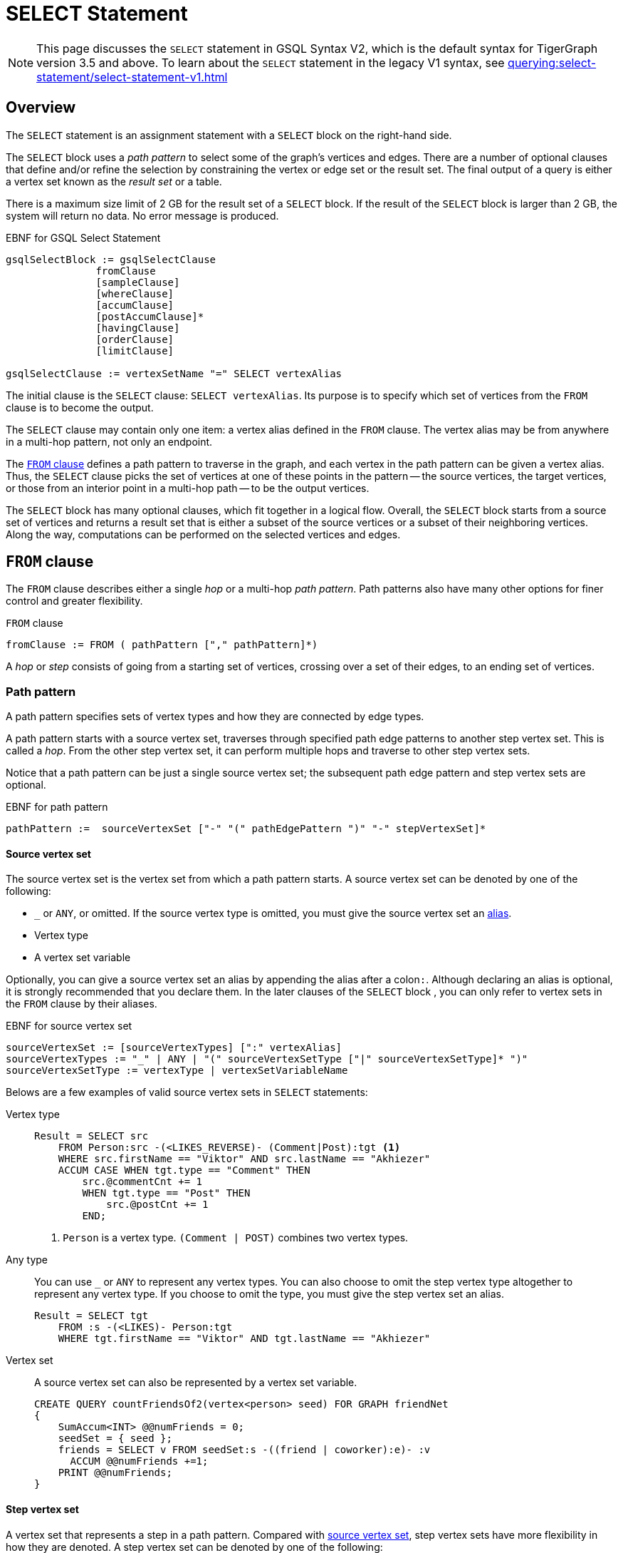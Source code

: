 = SELECT Statement
:description: Reference documentation for GSQL's SELECT statement.
:page-aliases: querying:select-statement/readme.adoc, querying:select-statement/README.adoc

NOTE: This page discusses the `SELECT` statement in GSQL Syntax V2, which is the default syntax for TigerGraph version 3.5 and above.
To learn about the `SELECT` statement in the legacy V1 syntax, see xref:querying:select-statement/select-statement-v1.adoc[]

== Overview
The `SELECT` statement is an assignment statement with a `SELECT` block on the right-hand side.

The `SELECT` block uses a _path pattern_ to select some of the graph's vertices and edges.
There are a number of optional clauses that define and/or refine the selection by constraining the vertex or edge set or the result set.
The final output of a query is either a vertex set known as the _result set_ or a table.


There is a maximum size limit of 2 GB for the result set of a `SELECT` block.
If the result of the `SELECT` block is larger than 2 GB, the system will return no data.
No error message is produced.


.EBNF for GSQL Select Statement
[source,ebnf]
----
gsqlSelectBlock := gsqlSelectClause
               fromClause
               [sampleClause]
               [whereClause]
               [accumClause]
               [postAccumClause]*
               [havingClause]
               [orderClause]
               [limitClause]

gsqlSelectClause := vertexSetName "=" SELECT vertexAlias
----



The initial clause is the `SELECT` clause: `SELECT vertexAlias`.
Its purpose is to specify which set of vertices from the `FROM` clause is to become the output.

The `SELECT` clause may contain only one item: a vertex alias defined in the `FROM` clause.
The vertex alias may be from anywhere in a multi-hop pattern, not only an endpoint.

The <<_from_clause,`FROM` clause>> defines a path pattern to traverse in the graph, and each vertex in the path pattern can be given a vertex alias.
Thus, the `SELECT` clause picks the set of vertices at one of these points in the pattern -- the source vertices, the target vertices, or those from an interior point in a multi-hop path -- to be the output vertices.

The `SELECT` block has many optional clauses, which fit together in a logical flow.
Overall, the `SELECT` block starts from a source set of vertices and returns a result set that is either a subset of the source vertices or a subset of their neighboring vertices.
Along the way, computations can be performed on the selected vertices and edges.


[#_from_clause]
== `FROM` clause

The `FROM` clause describes either a single _hop_ or a multi-hop _path pattern_.
Path patterns also have many other options for finer control and greater flexibility.

.`FROM` clause
[source,ebnf]
----
fromClause := FROM ( pathPattern ["," pathPattern]*)
----

A _hop_ or _step_ consists of going from a starting set of vertices, crossing over a set of their edges, to an ending set of vertices.


[#_path_pattern]
=== Path pattern
A path pattern specifies sets of vertex types and how they are connected by edge types.

A path pattern starts with a source vertex set, traverses through specified path edge patterns to another step vertex set.
This is called a _hop_.
From the other step vertex set, it can perform multiple hops and traverse to other step vertex sets.

Notice that a path pattern can be just a single source vertex set; the subsequent path edge pattern and step vertex sets are optional.

.EBNF for path pattern
[source,ebnf]
----
pathPattern :=  sourceVertexSet ["-" "(" pathEdgePattern ")" "-" stepVertexSet]*
----

[#_source_vertex_set]
==== Source vertex set
The source vertex set is the vertex set from which a path pattern starts.
A source vertex set can be denoted by one of the following:

* `_` or `ANY`, or omitted.
If the source vertex type is omitted, you must give the source vertex set an <<_vertex_and_edge_aliases,alias>>.
* Vertex type
* A vertex set variable

Optionally, you can give a source vertex set an alias by appending the alias after a colon``:``.
Although declaring an alias is optional, it is strongly recommended that you declare them.
In the later clauses of the `SELECT` block , you can only refer to vertex sets in the `FROM` clause by their aliases.

.EBNF for source vertex set
[,ebnf]
----
sourceVertexSet := [sourceVertexTypes] [":" vertexAlias]
sourceVertexTypes := "_" | ANY | "(" sourceVertexSetType ["|" sourceVertexSetType]* ")"
sourceVertexSetType := vertexType | vertexSetVariableName
----

Belows are a few examples of valid source vertex sets in `SELECT` statements:

[tabs]
====
Vertex type::
+
--
[.wrap,gsql]
----
Result = SELECT src
    FROM Person:src -(<LIKES_REVERSE)- (Comment|Post):tgt <1>
    WHERE src.firstName == "Viktor" AND src.lastName == "Akhiezer"
    ACCUM CASE WHEN tgt.type == "Comment" THEN
        src.@commentCnt += 1
        WHEN tgt.type == "Post" THEN
            src.@postCnt += 1
        END;
----
<1> `Person` is a vertex type.
`(Comment | POST)` combines two vertex types.
--
Any type::
+
--
You can use `_` or `ANY` to represent any vertex types.
You can also choose to omit the step vertex type altogether to represent any vertex type.
If you choose to omit the type, you must give the step vertex set an alias.

[.wrap,gsql]
----
Result = SELECT tgt
    FROM :s -(<LIKES)- Person:tgt
    WHERE tgt.firstName == "Viktor" AND tgt.lastName == "Akhiezer"
----
--
Vertex set::
+
--
A source vertex set can also be represented by a vertex set variable.
[.wrap,gsql]
----
CREATE QUERY countFriendsOf2(vertex<person> seed) FOR GRAPH friendNet
{
    SumAccum<INT> @@numFriends = 0;
    seedSet = { seed };
    friends = SELECT v FROM seedSet:s -((friend | coworker):e)- :v
      ACCUM @@numFriends +=1;
    PRINT @@numFriends;
}
----
--
====

==== Step vertex set
A vertex set that represents a step in a path pattern.
Compared with <<_source_vertex_set,source vertex set>>, step vertex sets have more flexibility in how they are denoted.
A step vertex set can be denoted by one of the following:

* `_` or `ANY`, or omitted.
If the step vertex type is omitted, you must give the step vertex set an alias.
* Vertex type
* A vertex set variable
* A global accumulator

Optionally, you can give a source vertex set an alias by appending the alias after a colon``:``.
Although declaring an alias is optional, TigerGraph strongly suggests that you declare them.
In the later clauses of the `SELECT` block , you can only refer to vertex sets in the `FROM` clause by their aliases.


.EBNF for step vertex set
[.wrap,ebnf]
----
stepVertexSet := [stepVertexTypes] [":" vertexAlias]
stepVertexTypes := atomicVertexType | "(" vertexSetType ["|" vertexSetType]* ")"
atomicVertexType := "_" | ANY | vertexSetType
vertexSetType := vertexType | vertexSetVariableName | globalAccumName
----

Belows are a few examples of valid step vertex sets in `SELECT` statements:

[tabs]
====
Vertex type::
+
--
[.wrap,gsql]
----
Result = SELECT tgt
    FROM Person:tgt -(<LIKES_REVERSE)- (Comment|Post):src <1>
    WHERE tgt.firstName == "Viktor" AND tgt.lastName == "Akhiezer"
    ACCUM CASE WHEN src.type == "Comment" THEN
        tgt.@commentCnt += 1
        WHEN src.type == "Post" THEN
            tgt.@postCnt += 1
        END;
----
<1> `Person` is a vertex type.
`(Comment | POST)` combines two vertex types.
--
Any type::
+
--
You can use `_` or `ANY` to represent any vertex types.
You can also choose to omit the step vertex type altogether to represent any vertex type.
If you choose to omit the type, you must give the step vertex set an alias.

[.wrap,gsql]
----
Result = SELECT s
    FROM Person:s -(LIKES>)- :tgt
    WHERE s.firstName == "Viktor" AND s.lastName == "Akhiezer"
----
--
Vertex set::
+
--
A step vertex set can also be represented by a vertex set variable.
[.wrap,gsql]
----
CREATE QUERY countFriendsOf2(vertex<person> seed) FOR GRAPH friendNet
{
    SumAccum<INT> @@numFriends = 0;
    seedSet = { seed };
    friends = SELECT v FROM :s -((friend | coworker):e)- seedSet:v
      ACCUM @@numFriends +=1;
    PRINT @@numFriends;
}
----
--
Global accumulator::
+
--
A step vertex set can be represented by a global accumulator of strings (the strings are vertex types).
The accumulator must be of type `SetAccum`, `BagAccum` or `ListAccum`.

[.wrap,gsql]
----
CREATE QUERY count_friends_of_2(STRING target_type) FOR GRAPH Friend_Net
{
    SumAccum<INT> @@num_friends = 0;
    SetAccum<STRING> @@target_set;
    @@target_set += target_type;
    friends = SELECT s FROM :s -((friend | coworker):e)- @@target_set:v
      ACCUM @@num_friends +=1;
    PRINT @@num_friends;
}
----
--
====

==== Path edge pattern
The path edge pattern represents the relationship between a source vertex set to a step vertex set or from a step vertex set to the next step vertex set.

.EBNF for path edge pattern
----
pathEdgePattern := atomicEdgePattern
                 | "(" pathEdgePattern ")"
                 | pathEdgePattern "." pathEdgePattern
                 | disjPattern
                 | starPattern

atomicEdgePattern  := atomicEdgeType
        	        | atomicEdgeType ">"
        	        | "<" atomicEdgeType

atomicEdgeType := "_" | ANY | edgeSetType

disjPattern := atomicEdgePattern ("|" atomicEdgePattern)*

starPattern := ([atomicEdgePattern] | "(" disjPattern ")") "*" [starBounds]

starBounds := CONST_INT ".." CONST_INT
            | CONST_INT ".."
            | ".." CONST_INT
            | CONST_INT
----

A path edge pattern can represent one hop or repeated hops.
A path edge pattern is denoted by `-()-`, where the relationship between vertex sets is specified between the parentheses.

[discrete]
==== Atomic edge pattern

The most basic form for a path edge pattern is an atomic edge pattern.
An atomic edge pattern can be one of the following:

* `_` or `ANY`.
* An edge type.
* A string parameter.
The value of the parameter must be an edge type and can be provided at runtime.
You do not need to specify a direction when using a string parameter to specify the edge type.
* A global `SetAccum` accumulator of strings.
Each string is the name of an edge type.

If the edge is directed, an atomic edge pattern has either a left pointer `<` on the left or a right pointer `>` on the right to indicate edge direction.
If the edge is undirected, the atomic edge pattern does not have a pointer.
Suppose we have 3 edge types or parameters called A, B, C.

* `A>` is a rightward facing A edge
* `<B` is a leftward facing B edge
* C is an undirected C edge.
If C is actually a directed edge type, then there is no match.

For example:

* `-(STUDY_AT>)-` refers to forward traversal of the directed edge type `STUDY_AT`.
* `-(<STUDY_AT)-` refers to backward traversal of the directed edge type `STUDY_AT`.
** This means that the right side of `-(<STUDY_AT)-` is expected to have the same type as the left side of `-(STUDY_AT>)-`.
* `-(KNOWS)-` refers to forward traversal of the undirected `KNOWS`.
* `-(_>)-` refers to forward traversal of any directed edge types.
* `-(_)-` refers to forward traversal of any undirected edge types.
* `-(<_)-` refers to backward traversal of any directed edge types.

[discrete]
==== Disjunction pattern
Pattern disjunction allows a path edge pattern to indicate an `OR` relationship between two or more atomic patterns.
If an edge matches any of the atomic patterns, the edge matches the path edge pattern.

.EBNF for disjunction pattern
[,ebnf]
----
disjPattern := atomicEdgePattern ("|" atomicEdgePattern)*
----

For example:

* `-(KNOWS|STUDY_AT>)-` refers to traversing an undirected `KNOWS` edge or a directed `STUDY_AT` edge.
* `-(KNOWS|_>)-` refers to traversing an undirected `KNOWS` edge or any directed edge from left to right.


==== Pattern repetition
The Kleene star``*`` and `min..max` range specifiers repeat an edge pattern for a specified number of times.
The range specifiers must be integers and must be constants.
See xref:tutorials:pattern-matching/repeating-a-pattern.adoc[] for a tutorial on how to use pattern repetition in a path edge pattern.

.EBNF for star pattern
[,ebnf]
----
starPattern := ([atomicEdgePattern] | "(" disjPattern ")") "*" [starBounds]

starBounds := CONST_INT ".." CONST_INT
            | CONST_INT ".."
            | ".." CONST_INT
            | CONST_INT
----

* Add `*` to the end of a pattern to have the star pattern match all paths where the edge pattern occurs one or more times.
** For example, `Person:s - (Friendship*) - Person` matches all paths between two `Person` vertices connected by any number of `Friendship` edges.
** The vertices in the middle do not need to be `Person` vertices.
For example, a path like `person1 -(Friendship)- dog1 - (Friendship) - person2` matches the star pattern.
* Add `*` to the end of a pattern, and then a number after the star to have the star pattern match paths where the edge pattern occurs for the specified number of times.
** For example, `Person:s - (Friendship*2) - Person` matches all paths between two `Person` vertices connected by exactly two `Friendship` edges.
The vertices in the middle do not need to be `Person` vertices.
* Add `*` to the end of a pattern, and then a range after the star (`*x..y`) to have the star pattern match all paths where the edge pattern occurs as many times as within the specified range.
** For example, `Employee:s - (Works_For>*2..4) - Employee` matches all paths between two `Employee` vertices with 2 - 4 right-directed `Works_For` edges.
The vertices in the middle do not need to be `Person` vertices.



==== Pattern concatenation
The dot operator``.`` means concatenate the two edge patterns into one.
The vertex joining the two edges is omitted from the syntax.
The dot operator is a shorthand, when you don’t care about the type of that intermediate vertex.
`(A>.<B.C)` means a series of 3 edges, having the specified types and directions.

For example, the following `FROM` clauses produce the same source and target vertex sets.
While the second `FROM` clause is more concise, it does not give you access to the intermediate vertex and edge sets.

[.wrap,gsql]
----
SELECT x
FROM X:x -(E2>:e2)- Y:y -(<E3:e3)- Z:z -(E4:e4)- U:u; <1>


SELECT u
FROM X:x -(E2>.<E3.E4)- U:u; <2>
----
<1> This `FROM` clauses uses a longer pattern, but gives you access to `y`, `e2`, `z` and `e4`.
<2> This `FROM` clauses is more concise than the first `FROM` clause, but does not give you access to the intermediate vertex and edge sets.

==== Conjunctive Pattern Matching

The optional repeating phrase `["," pathPattern]*` allows you to have multiple path patterns.
They form a conjunction, meaning all of them must be satisfied in order to have a valid match result.
See xref:tutorials:pattern-matching/adv/conjunctive-pattern-matching.adoc[] for more details.

[source,ebnf]
----
fromClause := FROM (step | stepV2 | pathPattern ["," pathPattern]*)
----

Each step pattern or path pattern forms a match table, one row per matching path in the graph.
Each vertex alias or edge alias is one column in the table.
When we have a conjunctive path, each path must share at least one vertex alias with another path.
This enables the two path sets (and match tables) to be joined.
Formally, we make the natural join of the two tables.


[#_vertex_and_edge_aliases]
=== Vertex and Edge Aliases

Vertex and edge _aliases_ are declared within the `FROM` clause of a `SELECT` block, by using the colon `:`, followed by the alias name.
Aliases can be accessed anywhere within the same `SELECT` block.
They are used to reference a single selected vertex or edge of a set.
It is through the vertex or edge aliases that the attributes of these vertices or edges can be accessed.

For example, the following code snippets show two different `SELECT` statements.
The first `SELECT` statement starts from a vertex set called `allVertices`, and the vertex alias name `v` can access each individual vertex from `allVertices`.
The second `SELECT` statement selects a set of edges.It can use the vertex alias `s` to reference the source vertices, or the alias `t` to reference the target vertices.

.Vertex variables
[source,gsql]
----
results = SELECT v FROM allVertices:v;
results = SELECT t FROM allVertices:s -()- :t;
----

The following example shows an edge-based `SELECT` statement, declaring aliases for all three parts of the edge.
In the `ACCUM` clause, the `e` and `t` aliases are assigned to local vertex and edge variables.

.Edge variables
[source,gsql]
----
results = SELECT v
    FROM allVertices:s -(:e)- :t
    ACCUM VERTEX v = t, EDGE eg = e;
----


[WARNING]
====
We strongly suggest that an alias should be declared with every vertex and edge in the FROM clause, as there are several functions and features only available to vertex and edge aliases.
====


== `SAMPLE` Clause

The `SAMPLE` clause is an optional clause that selects a uniform random sample from the population of edges or target vertices specified in the `FROM` argument.

[NOTE]
====
If you want to sample from a set of vertices directly, not from edges or from neighboring (target) vertices, then the following technique is simpler and faster:

.Select k random vertices from a vertex set S

[source,gsql]
----
random = SELECT s
         FROM S:s
         LIMIT k;
----
====


The `SAMPLE` clause draws from the edge population consisting of those edges which satisfy all three parts -- source set, edge type, and target type -- of the `FROM` clause.
The `SAMPLE` clause is intended to provide a representative sample of the distribution of edges (or vertices) connected to _hub_ vertices, instead of dealing with all edges. A _hub_ vertex is a vertex with a relatively high link:https://en.wikipedia.org/wiki/Degree_(graph_theory)[degree].

.EBNF for Sample Clause
[source,ebnf]
----
sampleClause := SAMPLE ( expr | expr "%" ) EDGE WHEN condition <1>
              | SAMPLE expr TARGET WHEN condition              <2>
              | SAMPLE expr "%" TARGET PINNED WHEN condition   <3>
----
<1> Sample an absolute number (or a percentage) of edges for each source vertex.
<2> Sample an absolute number of edges incident to each target vertex.
<3> Sample a percentage of edges incident to each target vertex.

The expression following `SAMPLE` specifies the sample size, either an absolute number or a percentage of the population.
The expression in a `SAMPLE` clause must evaluate to a positive integer.
There are two sampling methods:

* Sampling based on edge ID
* Sampling based on target vertex ID: if a target vertex ID is sampled, all edges from this source vertex to the sampled target vertex are sampled.

[WARNING]
====
Currently, the `WHEN` condition that can be used with a `SAMPLE` clause is limited strictly to checking if the result of a function call on a vertex is greater than or greater than/equal to some number.
====

Given that the sampling is random, some details of each of the example queries may change each time they are run.

The following query displays two modes of sampling: an absolute number of edges from a source vertex and a percentage of edges from a source vertex. We use the computerNet graph (see Appendix D).
In computerNet, there are 31 vertices and 43 edges, but only 7 vertices are source vertices. Moreover, c1, c12, and c23 are hub nodes, with at least 10 outgoing edges each.
For the absolute count case, we set the size to 1 edge per source vertex, which is equivalent to a random walk. We expect exactly 7 edges to be selected.
For the percentage sampling case, we sample 33% of the edges for vertices which have 3 or more outgoing edges. We expect about 15 edges, but the number may vary.

[tabs]
====
Query::
+
--
.sampleEx3: SAMPLE based on edges per source vertex
[source,gsql]
----
CREATE QUERY sampleEx3() FOR GRAPH computerNet
{
    MapAccum<STRING,ListAccum<STRING>> @@absEdges; // record each selected edge as (src->tgt)
    SumAccum<INT> @@totalAbs;
    MapAccum<STRING,ListAccum<STRING>> @@pctEdges; // record each selected edge as (src->tgt)
    SumAccum<INT> @@totalPct;

    start = {computer.*};

    # Sample one outgoing edge per source vertex = Random Walk
    absSample = SELECT v FROM start:s -(:e)- :v
             SAMPLE 1 EDGE WHEN s.outdegree() >= 1    # sample 1 target vertex from each source vertex
             ACCUM @@absEdges += (s.id -> v.id),
                   @@totalAbs += 1;
    PRINT @@totalAbs, @@absEdges;

    pctSample = SELECT v FROM start:s -(:e)- :v
             SAMPLE 33% EDGE WHEN s.outdegree() >= 3  # select ~1/3 of edges when outdegree >= 3
             ACCUM @@pctEdges += (s.id -> v.id),
                   @@totalPct += 1;
    PRINT @@totalPct, @@pctEdges;
}
----
--

Results::
+
--
.sampleEx3.json
[source,gsql]
----
GSQL > RUN QUERY sampleEx3()
{
  "error": false,
  "message": "",
  "version": {
    "edition": "developer",
    "schema": 0,
    "api": "v2"
  },
  "results": [
    {
      "@@totalAbs": 7,
      "@@absEdges": {
        "c4": ["c23"],
        "c11": ["c12"],
        "c10": ["c11"],
        "c12": ["c14"],
        "c23": ["c26"],
        "c14": ["c24"],
        "c1": ["c10"]
      }
    },
    {
      "@@totalPct": 13,
      "@@pctEdges": {
        "c4": ["c23"],
        "c11": ["c12"],
        "c10": ["c11"],
        "c12": [
          "c14",
          "c15",
          "c19"
        ],
        "c23": [
          "c29",
          "c25"
        ],
        "c14": [
          "c24",
          "c23"
        ],
        "c1": [
          "c3",
          "c8",
          "c2"
        ]
      }
    }
  ]
}
----
--
====


Below is an example of using `SELECT` to only traverse one edge for each source vertex.
The vertex-attached accumulators `@timesTraversedNoSample` and `@timesTraversedWithSample` are used to keep track of the number of times an edge is traversed to reach the target vertex.
Without using sampling, this occurs once for each edge; thus `@timesTraversedNoSample` has the same number as the in-degree of the vertex.
With sampling edges, the number of edges is restricted.
This is reflected in the `@timesTraversedWithSample` accumulator.
Notice the difference in the result set.
Because only one edge per source vertex is traversed when the `SAMPLE` clause is used, not all target vertices are reached.
The vertex `company3` has 3 incident edges, but in one instance of the query execution, it is never reached.
Additionally, `company2` has 6 incident edges, but only 4 source vertices sampled an edge incident to `company2`.

[tabs]
====
Query::
+
--
.Example of `SAMPLE` using an absolute number of edges
[source,gsql]
----
CREATE QUERY sampleEx1() FOR GRAPH workNet
{
	SumAccum<INT> @timesTraversedNoSample;
	SumAccum<INT> @timesTraversedWithSample;
	workers = {person.*};

	# the 'beforeSample' result set encapsulates the normal functionality of
	# a SELECT statement, where 'timesTraversedNoSample' vertex accumulator is increased for
	# each edge incident to the vertex.
	beforeSample = SELECT v FROM workers:t -(:e)- :v
		       ACCUM v.@timesTraversedNoSample += 1;

	# The 'afterSample' result set is formed by those vertices which can be
	# reached when for each source vertex, only one edge is used for traversal.
	# This is demonstrated by the values of 'timesTraversedWithSample' vertex accumulator, which
	# is increased for each edge incident to the vertex which is used in the
	# sample.
	afterSample = SELECT v FROM workers:t -(:e)- :v
		      SAMPLE 1 EDGE WHEN t.outdegree() >= 1		# only use 1 edge from the source vertex
		      ACCUM v.@timesTraversedWithSample += 1;

	PRINT beforeSample;
	PRINT afterSample;
}
----
--

Results::
+
--
.sampleEx1.json
[source,gsql]
----
GSQL > RUN QUERY sampleEx1()
{
  "error": false,
  "message": "",
  "version": {
    "edition": "developer",
    "schema": 0,
    "api": "v2"
  },
  "results": [
    {"beforeSample": [
      {
        "v_id": "company4",
        "attributes": {
          "country": "us",
          "@timesTraversedNoSample": 1,
          "@timesTraversedWithSample": 1,
          "id": "company4"
        },
        "v_type": "company"
      },
      {
        "v_id": "company5",
        "attributes": {
          "country": "can",
          "@timesTraversedNoSample": 1,
          "@timesTraversedWithSample": 1,
          "id": "company5"
        },
        "v_type": "company"
      },
      {
        "v_id": "company3",
        "attributes": {
          "country": "jp",
          "@timesTraversedNoSample": 3,
          "@timesTraversedWithSample": 3,
          "id": "company3"
        },
        "v_type": "company"
      },
      {
        "v_id": "company2",
        "attributes": {
          "country": "chn",
          "@timesTraversedNoSample": 6,
          "@timesTraversedWithSample": 4,
          "id": "company2"
        },
        "v_type": "company"
      },
      {
        "v_id": "company1",
        "attributes": {
          "country": "us",
          "@timesTraversedNoSample": 6,
          "@timesTraversedWithSample": 3,
          "id": "company1"
        },
        "v_type": "company"
      }
    ]},
    {"afterSample": [
      {
        "v_id": "company4",
        "attributes": {
          "country": "us",
          "@timesTraversedNoSample": 1,
          "@timesTraversedWithSample": 1,
          "id": "company4"
        },
        "v_type": "company"
      },
      {
        "v_id": "company5",
        "attributes": {
          "country": "can",
          "@timesTraversedNoSample": 1,
          "@timesTraversedWithSample": 1,
          "id": "company5"
        },
        "v_type": "company"
      },
      {
        "v_id": "company3",
        "attributes": {
          "country": "jp",
          "@timesTraversedNoSample": 3,
          "@timesTraversedWithSample": 3,
          "id": "company3"
        },
        "v_type": "company"
      },
      {
        "v_id": "company2",
        "attributes": {
          "country": "chn",
          "@timesTraversedNoSample": 6,
          "@timesTraversedWithSample": 4,
          "id": "company2"
        },
        "v_type": "company"
      },
      {
        "v_id": "company1",
        "attributes": {
          "country": "us",
          "@timesTraversedNoSample": 6,
          "@timesTraversedWithSample": 3,
          "id": "company1"
        },
        "v_type": "company"
      }
    ]}
  ]
}
----
--
====


[WARNING]
====
Since the `PRINT` statements are placed at the end of query, the two vertex sets _beforeSample_ and _afterSample_ are almost identical, showing the final values of both accumulators `@timesTraversedNoSample` and `@timesTraversedWithSample`.
There is one difference: `company3` is not included in afterSample because none of the sample-selected edges reached company3.
====

== `WHERE` Clause

The `WHERE` clause is an optional clause that constrains edges and vertices specified in the `FROM` and `SAMPLE` clauses.

.EBNF for `WHERE` Clause
[source,ebnf]
----
whereClause := WHERE condition
----

The `WHERE` clause uses a boolean condition to test each vertex or edge in the `FROM` set (or the sampled vertex and edge sets, if the `SAMPLE` clause was used).
If the expression evaluates to false for vertex/edge X, then X is excluded from further consideration in the result set.

The expression may use constants or any variables or parameters within the scope of the `SELECT` block.
The expression may use arithmetic operators, comparison operators, boolean operators, set operators and parentheses to enforce precedence.

The `WHERE` conditional expression may use any of the variables within its scope (global accumulators, vertex set variables, query input parameters, the `FROM` clause's vertex and edge sets (or their vertex and edge aliases), or any of the attributes or accumulators of the vertex/edge sets.)
For a more formal explanation of condition, see the EBNF definitions of `condition` and `expr`.

Using built-in vertex and edge attributes and functions, such as `.type` and `.neighbors()`, the `WHERE` clause can be used to implement sophisticated selection rules for the edge traversal.
In the following example, the selection conditions are completely specified in the `WHERE` clause, with no edge types or vertex types mentioned in the `FROM` clause.

.`WHERE` used as a filter
[source,gsql]
----
resultSet1 = SELECT v FROM S:v-((E1|E2|E3):e)-(V1|V2):t;
resultSet2 = SELECT v FROM S:v-(:e)-:t
    WHERE t.type IN ("V1", "V2") AND t IN v.neighbors("E1|E2|E3")
----



The following examples demonstrate using the `WHERE` clause to limit the resulting vertex set based on a vertex attribute.

[tabs]
====
Query::
+
--
.Basic `SELECT WHERE`
[source,gsql]
----
CREATE QUERY printCatPosts() FOR GRAPH socialNet {
	catPosts = SELECT v FROM post:v		# select only those post vertices
        WHERE v.subject == "cats";  # which have a subset of 'cats'
	PRINT catPosts;
}
----
--

Results::
+
--
.Results for Query printCatPosts
[source,gsql]
----
GSQL > RUN QUERY printCatPosts()
{
  "error": false,
  "message": "",
  "version": {
    "edition": "developer",
    "schema": 0,
    "api": "v2"
  },
  "results": [{"catPosts": [
    {
      "v_id": "10",
      "attributes": {
        "postTime": "2011-02-04 03:02:31",
        "subject": "cats"
      },
      "v_type": "post"
    },
    {
      "v_id": "9",
      "attributes": {
        "postTime": "2011-02-05 23:12:42",
        "subject": "cats"
      },
      "v_type": "post"
    },
    {
      "v_id": "3",
      "attributes": {
        "postTime": "2011-02-05 01:02:44",
        "subject": "cats"
      },
      "v_type": "post"
    },
    {
      "v_id": "11",
      "attributes": {
        "postTime": "2011-02-03 01:02:21",
        "subject": "cats"
      },
      "v_type": "post"
    },
    {
      "v_id": "8",
      "attributes": {
        "postTime": "2011-02-03 17:05:52",
        "subject": "cats"
      },
      "v_type": "post"
    }
  ]}]
}
----
--
====

[tabs]
====
Query::
+
--
.SELECT WHERE using IN operator
[source,gsql]
----
CREATE QUERY findGraphFocusedPosts() FOR GRAPH socialNet
{
	results = SELECT v FROM post:v					# select only post vertices
		WHERE v.subject IN ("Graph", "tigergraph");	# which have a subject of either 'Graph' or 'tigergraph'
	PRINT results;
}
----
--

Results::
+
--
.Results for Query findGraphFocusedPosts
[source,gsql]
----
GSQL > RUN QUERY findGraphFocusedPosts()
{
  "error": false,
  "message": "",
  "version": {
    "edition": "developer",
    "schema": 0,
    "api": "v2"
  },
  "results": [{"results": [
    {
      "v_id": "5",
      "attributes": {
        "postTime": "2011-02-06 01:02:02",
        "subject": "tigergraph"
      },
      "v_type": "post"
    },
    {
      "v_id": "1",
      "attributes": {
        "postTime": "2011-03-03 23:02:00",
        "subject": "tigergraph"
      },
      "v_type": "post"
    },
    {
      "v_id": "6",
      "attributes": {
        "postTime": "2011-02-05 02:02:05",
        "subject": "tigergraph"
      },
      "v_type": "post"
    }
  ]}]
}
----
--
====


[WARNING]
====
`WHERE NOT` limitations

The `NOT` operator may not be used in combination with the `.type` attribute selector.
To check if an edge or vertex type is not equal to a given type, use the != operator.
See the example below.
====

The following example shows the equivalence of using `WHERE` as a type filter as well as its limitations.

[tabs]
====
Query::
+
--
.SELECT WHERE using AND/OR
[source,gsql]
----
# finds female person in the social network. all of the following statements
# are equivalent (i.e., produce the same results)
CREATE QUERY findFemaleMembers() FOR GRAPH socialNet
{
	allVertices = {ANY}; # includes all posts and person
	females = SELECT v FROM allVertices:v
		  WHERE v.type   == "person" AND
		  	    v.gender != "Male";

	females = SELECT v FROM allVertices:v
		  WHERE v.type   == "person" AND
		  	    v.gender == "Female";

	females = SELECT v FROM allVertices:v
		  WHERE v.type       == "person" AND
		  	    NOT v.gender == "Male";

	females = SELECT v FROM allVertices:v
		  WHERE v.type       != "post" AND
		  	    NOT v.gender == "Male";

  	# does not compile. cannot use NOT operator in combination with type attribute
	#females = SELECT v FROM allVertices:v
	#	  WHERE NOT v.type   != "person" AND
	#	  	    NOT v.gender == "Male";

  	# does not compile. cannot use NOT operator in combination with type attribute
	#females = SELECT v FROM allVertices:v
	#	  WHERE NOT v.type   == "post" AND
	#	  	    NOT v.gender == "Male";

	personVertices = {person.*};
	females = SELECT v FROM personVertices:v
		   WHERE NOT v.gender == "Male";

	females = SELECT v FROM personVertices:v
		   WHERE v.gender != "Male";

	females = SELECT v FROM personVertices:v
		   WHERE v.gender != "Male" AND true;

	females = SELECT v FROM personVertices:v
		   WHERE v.gender != "Male" OR false;

	PRINT females;
}
----
--

Results::
+
--
.Results for Query findFemaleMembers
[source,gsql]
----
GSQL > RUN QUERY findFemaleMembers()
{
  "error": false,
  "message": "",
  "version": {
    "edition": "developer",
    "schema": 0,
    "api": "v2"
  },
  "results": [{"females": [
    {
      "v_id": "person4",
      "attributes": {
        "gender": "Female",
        "id": "person4"
      },
      "v_type": "person"
    },
    {
      "v_id": "person5",
      "attributes": {
        "gender": "Female",
        "id": "person5"
      },
      "v_type": "person"
    },
    {
      "v_id": "person2",
      "attributes": {
        "gender": "Female",
        "id": "person2"
      },
      "v_type": "person"
    }
  ]}]
}
----
--
====


The following example uses edge attributes to determine which workers are registered as full time for any company.

[tabs]
====
Query::
+
--
.`WHERE` using edge attributes
[source.wrap,gsql]
----
# find all workers who are full time at some company
CREATE QUERY fullTimeWorkers() FOR GRAPH workNet
{
	start = {person.*};
	fullTimeWorkers = SELECT v FROM start:v -(worksFor:e)- company:t
			WHERE e.fullTime;	# fullTime is a boolean attribute on the edge

	PRINT fullTimeWorkers;
}
----
--

Results::
+
--
.`fullTimeWorkers` Results
[source.wrap,gsql]
----
GSQL > RUN QUERY fullTimeWorkers()
{
  "error": false,
  "message": "",
  "version": {
    "edition": "developer",
    "schema": 0,
    "api": "v2"
  },
  "results": [{"fullTimeWorkers": [
    {
      "v_id": "person4",
      "attributes": {
        "interestList": ["football"],
        "skillSet": [ 10, 1, 4 ],
        "skillList": [ 4, 1, 10 ],
        "locationId": "us",
        "interestSet": ["football"],
        "id": "person4"
      },
      "v_type": "person"
    },
    {
      "v_id": "person11",
      "attributes": {
        "interestList": [ "sport", "football" ],
        "skillSet": [10],
        "skillList": [10],
        "locationId": "can",
        "interestSet": [ "football", "sport" ],
        "id": "person11"
      },
      "v_type": "person"
    },
    {
      "v_id": "person10",
      "attributes": {
        "interestList": [ "football", "sport" ],
        "skillSet": [3],
        "skillList": [3],
        "locationId": "us",
        "interestSet": [ "sport", "football" ],
        "id": "person10"
      },
      "v_type": "person"
    },
    {
      "v_id": "person1",
      "attributes": {
        "interestList": [ "management", "financial" ],
        "skillSet": [ 3, 2, 1 ],
        "skillList": [ 1, 2, 3 ],
        "locationId": "us",
        "interestSet": [ "financial", "management" ],
        "id": "person1"
      },
      "v_type": "person"
    },
    {
      "v_id": "person6",
      "attributes": {
        "interestList": [ "music", "art" ],
        "skillSet": [ 10, 7 ],
        "skillList": [ 7, 10 ],
        "locationId": "jp",
        "interestSet": [ "art", "music" ],
        "id": "person6"
      },
      "v_type": "person"
    },
    {
      "v_id": "person2",
      "attributes": {
        "interestList": ["engineering"],
        "skillSet": [ 6, 5, 3, 2 ],
        "skillList": [ 2, 3, 5, 6 ],
        "locationId": "chn",
        "interestSet": ["engineering"],
        "id": "person2"
      },
      "v_type": "person"
    },
    {
      "v_id": "person8",
      "attributes": {
        "interestList": ["management"],
        "skillSet": [ 2, 5, 1 ],
        "skillList": [ 1, 5, 2 ],
        "locationId": "chn",
        "interestSet": ["management"],
        "id": "person8"
      },
      "v_type": "person"
    },
    {
      "v_id": "person12",
      "attributes": {
        "interestList": [
          "music",
          "engineering",
          "teaching",
          "teaching",
          "teaching"
        ],
        "skillSet": [ 2, 5, 1 ],
        "skillList": [ 1, 5, 2, 2, 2 ],
        "locationId": "jp",
        "interestSet": [ "teaching", "engineering", "music" ],
        "id": "person12"
      },
      "v_type": "person"
    },
    {
      "v_id": "person3",
      "attributes": {
        "interestList": ["teaching"],
        "skillSet": [ 6, 1, 4 ],
        "skillList": [ 4, 1, 6 ],
        "locationId": "jp",
        "interestSet": ["teaching"],
        "id": "person3"
      },
      "v_type": "person"
    },
    {
      "v_id": "person9",
      "attributes": {
        "interestList": [ "financial", "teaching" ],
        "skillSet": [ 2, 7, 4 ],
        "skillList": [ 4, 7, 2 ],
        "locationId": "us",
        "interestSet": [ "teaching", "financial" ],
        "id": "person9"
      },
      "v_type": "person"
    }
  ]}]
}
----
--
====


[WARNING]
====
If multiple edge types are specified in edge-induced selection, the `WHERE` clause should use `OR` to separate each edge type or each target vertex type. For example,

.Multiple Edge Type `WHERE` clause
[source.wrap,gsql]
----
CREATE QUERY multipleEdgeTypeWhereEx(vertex<person> m1) FOR GRAPH socialNet {
  allUser = {m1};
  FilteredUser = SELECT s
      FROM allUser:s - ((posted|liked|friend):e) - (post|person):t
      # WHERE e.actionTime > epoch_to_datetime(1) AND t.gender == "Male";
      WHERE ( e.type == "liked" AND e.actionTime > epoch_to_datetime(1) ) OR
            ( e.type == "friend" AND t.gender == "Male" )
            ;
  PRINT FilteredUser;
}
----

The above query is compilable. However, if we use line 5 as the `WHERE` clause instead, the query is not compilable.
The edge-type conflict checking detects an error, because it uses attributes from both "liked" edges and "friend" edges without separating them out by OR.
====


== `ACCUM` clause

The `ACCUM` clause enables sophisticated aggregation and other computations across the set of vertices or edges selected by the preceding `FROM`, `SAMPLE`, and `WHERE` clauses.

[discrete]
=== Syntax
The primary purpose of the `ACCUM` clause is to collect information about the graph by updating xref:accumulators.adoc[accumulators] (via `+=` or `=`).
However, other kinds of statements (e.g., branching, iteration, local assignments) are permitted to support more complex computations or to log activity.

The EBNF syntax below defines the allowable kinds of statements that can occur within an `ACCUM` clause.


.EBNF for `ACCUM` clause
[.wrap,ebnf]
----
accumClause := [perClauseV2] ACCUM dmlSubStmtList <1>
dmlSubStmtList := dmlSubStmt ["," dmlSubStmt]*
dmlSubStmt := assignStmt           // Assignment  <2> <3>
            | funcCallStmt         // Function Call
            | gAccumAccumStmt      // Assignment
            | lAccumAccumStmt      // Assignment
            | attrAccumStmt        // Assignment
            | vAccumFuncCall       // Function Call
            | localVarDeclStmt     // Declaration
            | dmlSubCaseStmt       // Control Flow
            | dmlSubIfStmt         // Control Flow
            | dmlSubWhileStmt      // Control Flow
            | dmlSubForEachStmt    // Control Flow
            | BREAK                // Control Flow
            | CONTINUE             // Control Flow
            | insertStmt           // Data Modification
            | dmlSubDeleteStmt     // Data Modification
            | printlnStmt          // Output
            | logStmt              // Output
----
<1> DML-sub-statements do not include global accumulator assignment statement (gAccumAssignStmt) but global accumulator accumulation statement (gAccumAccumStmt).
Global accumulators may perform accumulation `+=` but not assignment `=` within an `ACCUM` clause.
<2> Global variable assignment is permitted in an `ACCUM` clause, but the change in value will not take place until the query completes.
Therefore, if there are multiple assignment statements for the same variable, only the final one will take effect.
<3> Vertex attribute assignment `=` is not permitted in an `ACCUM` clause. However, edge attribute assignment is permitted.
This is because the `ACCUM` clause iterates over an edge set.
Vertex attribute assignment is permitted in the `POST-ACCUM` clause.
Like all updates, the change in value does not take place until the query completes.

=== Iteration model

The `ACCUM` clause is executed once for each set of vertices and edges in the graph which match the pattern and constraints given in the `FROM` and `WHERE` clauses.
You can think of `FROM-WHERE` as producing a virtual table.
The columns of this matching table are the alias variables from the `FROM` clause pattern, and the rows are each possible set of vertex and edge aliases (e.g. a path) which fit the pattern.

For a simple 1-hop pattern below:

[source,gsql]
----
FROM Person:A -(IS_LOCATED_IN:B)- City:C
----

The above `FROM` clause produces a match table with 3 columns: A, B, and C.
Each row is a tuple (A,B,C) where there is a `has_lived_in` edge B from a `Person` vertex A to a `City` vertex C.
We say that the match table provides a _binding_ between the pattern aliases and graph's vertices and edges.
A multi-hop pattern simply has more columns than a 1-hop pattern.

Since the `ACCUM` clause iterates over edges, and often two edges will connect to the same source vertex or to the same target vertex, the `ACCUM` clause can be repeated multiple times for one vertex.
Operations that are to be performed exactly once per vertex should be performed in the <<_post_accum_clause, `POST-ACCUM` clause>>.

==== Parallelism in `ACCUM` clause
TigerGraph uses parallelism to improve performance.
The statements within the `ACCUM` clause are executed sequentially for a given vertex or edge.
However, there is no fixed order in which a vertex set or edge set is processed.

Within an `ACCUM` clause, each edge is handled by a separate process.
As such, there is no fixed order in which the edges are processed within the `ACCUM` clause and the edges should not be treated as executing sequentially.
The accumulators are mutex variables shared among each of these processes.
The results of any accumulation within the `ACCUM` clause is not complete until all edges are traversed.
Any inspection of an intermediate result within the `ACCUM` clause is incomplete and may not be that meaningful.

[NOTE]
====
The `ACCUM` clause iterates through *all* matches.
If you do not have an alias on every vertex in the pattern, then the number of *distinct* matches may be less than the number of matches.

For example, consider the following clauses:

[source,gsql]
----
FROM Person:A -(KNOWS.KNOWS)- Person:C
WHERE C.email = "Andy@www.com"
ACCUM C.@patternCount += 1
----

This finds the friends of the friends of `Andy@www.com`.
Suppose Andy knows 3 persons (Larry, Moe, and Curly) who know Wendy.
The accumulator `C.@patternCount` will be incremented 3 times for C = Wendy.
This is similar to a SQL `+SELECT C, COUNT(*) ... GROUP BY C+` query.
There is no alias for the vertex in the middle of `KNOWS.KNOWS` so the identities of Larry, Moe, and Curly cannot be reported.
====

=== Edge/Vertex Type Inference and Conflict

If multiple edge types are specified in an `ACCUM` clause, each `ACCUM` statement in the `ACCUM` clause checks whether edge types are conflicted.
If only a subset of edge types are effective in an `ACCUM` statement, this statement is not executed on other edge types.
For example:

.Multiple Edge Type `ACCUM` statement check
[source,gsql]
----
CREATE QUERY multipleEdgeTypeCheckEx(vertex<person> m1) FOR GRAPH socialNet {
  ListAccum<STRING> @@testList1, @@testList2, @@testList3;
  allUser = {m1};
  allUser = SELECT s
    FROM allUser:s - ((posted|liked|friend):e) - (post|person):t
    ACCUM @@testList1 += to_string(datetime_to_epoch(e.actionTime)),
      @@testList2 += t.gender,
      @@testList3 += to_string(datetime_to_epoch(e.actionTime)) + t.gender <1>
               ;
  PRINT @@testList1, @@testList2, @@testList3;
}
----
<1> This statement causes a compilation error.

In the above example, line 6 is only executed on `liked` edges, because `actionTime` is the attribute of `liked` edge only.
Similarly, line 7 is only executed on `friend` edges, because `gender` is the attribute of `person` only, and only `friend` edge uses `person` as target vertex.
However, line 8 causes a compilation error, because it uses multiple edges where some edges cannot be supported in a part of the statement, i.e., `liked` edges doesn't have `t.gender`, `friend` edges doesn't have `e.actionTime`.

[WARNING]
====
We strongly suggest that if multiple edge types are specified in edge-induced selection, `ACCUM` clauses should use xref:control-flow-statements.adoc[`CASE` statement] to separate the operation on each edge type or each target vertex type (or combination of target vertex type and edge type).
The edge-type conflict checking then checks the `ACCUM` statement inside each `THEN/ELSE` blocks based on the condition.
For example,

.Multiple Edge Type `ACCUM` statement check 2
[source,gsql]
----
CREATE QUERY multipleEdgeTypeCheckEx2(vertex<person> m1) FOR GRAPH socialNet {
  ListAccum<STRING> @@testList1;
  allUser = {m1};
  allUser = SELECT s
    FROM allUser:s - ((posted|liked|friend):e) - (post|person):t
    ACCUM CASE
        WHEN e.type == "liked" THEN    # for liked edges
            @@testList1 += to_string(datetime_to_epoch(e.actionTime))
        WHEN e.type == "friend" THEN   # for friend edges
            @@testList1 += t.gender
        ELSE      # For the remained edge type, which is posted edges
            @@testList1 += to_string(datetime_to_epoch(t.postTime))
                  END;
  PRINT @@testList1;
}
----

The above query is compilable.
However, if we switch line 8 and line 10, the edge-type conflict checking generates errors because `liked` edges doesn't support `t.gender` and `friend` edges doesn't support e.actionTime.
====

[discrete]
=== Examples

This example uses `ACCUM` to find all the subjects a user posted about.

[tabs]
====
Query::
+
--
.Vertex ACCUM Example
[source,gsql]
----
# For each person, make a list of all their post subjects
CREATE QUERY userPosts() FOR GRAPH socialNet {
  ListAccum<STRING> @personPosts;
  start = {person.*};

  # Find all user post topics and append them to the vertex list accum
  userPostings = SELECT s FROM start:s -(posted)- :g
                 ACCUM s.@personPosts += g.subject;

  PRINT userPostings;
}
----
--

Results::
+
--
.Results for Query userPosts
[source,gsql]
----
GSQL > RUN QUERY userPosts()
{
  "error": false,
  "message": "",
  "version": {
    "edition": "developer",
    "schema": 0,
    "api": "v2"
  },
  "results": [{"userPostings": [
    {
      "v_id": "person4",
      "attributes": {
        "gender": "Female",
        "@personPosts": ["cats"],
        "id": "person4"
      },
      "v_type": "person"
    },
    {
      "v_id": "person3",
      "attributes": {
        "gender": "Male",
        "@personPosts": ["query languages"],
        "id": "person3"
      },
      "v_type": "person"
    },
    {
      "v_id": "person7",
      "attributes": {
        "gender": "Male",
        "@personPosts": [ "cats", "tigergraph" ],
        "id": "person7"
      },
      "v_type": "person"
    },
    {
      "v_id": "person1",
      "attributes": {
        "gender": "Male",
        "@personPosts": ["Graphs"],
        "id": "person1"
      },
      "v_type": "person"
    },
/*** other vertices omitted ***/
  ]}]
}
----
--
====

This example shows each person's posted vertices and each person's like behaviors (liked edges).

[tabs]
====
Query::
+
--
.`ACCUM<VERTEX>` and `ACCUM<EDGE>` Example
[source,gsql]
----
# Show each user's post and liked post time
CREATE QUERY userPosts2() FOR GRAPH socialNet {
  ListAccum<VERTEX> @personPosts;
  ListAccum<EDGE> @personLikedInfo;
  start = {person.*};

  # Find all user post topics and append them to the vertex list accum
  userPostings = SELECT s FROM start:s -(posted)- :g
                 ACCUM s.@personPosts += g;

  userPostings = SELECT s from start:s -(liked:e)- :g
                 ACCUM s.@personLikedInfo += e;

  PRINT start;
}
----
--

Results::
+
--
.Results from Query userPosts2
[source,gsql]
----
GSQL > RUN QUERY userPosts2()
{
  "error": false,
  "message": "",
  "version": {
    "edition": "developer",
    "schema": 0,
    "api": "v2"
  },
  "results": [{"start": [
    {
      "v_id": "person4",
      "attributes": {
        "gender": "Female",
        "@personPosts": ["3"],
        "id": "person4",
        "@personLikedInfo": [{
          "from_type": "person",
          "to_type": "post",
          "directed": true,
          "from_id": "person4",
          "to_id": "4",
          "attributes": {"actionTime": "2010-01-13 03:16:05"},
          "e_type": "liked"
        }]
      },
      "v_type": "person"
    },
    {
      "v_id": "person7",
      "attributes": {
        "gender": "Male",
        "@personPosts": [ "9", "6" ],
        "id": "person7",
        "@personLikedInfo": [{
          "from_type": "person",
          "to_type": "post",
          "directed": true,
          "from_id": "person7",
          "to_id": "10",
          "attributes": {"actionTime": "2010-01-12 11:22:05"},
          "e_type": "liked"
        }]
      },
      "v_type": "person"
    },
    {
      "v_id": "person1",
      "attributes": {
        "gender": "Male",
        "@personPosts": ["0"],
        "id": "person1",
        "@personLikedInfo": [{
          "from_type": "person",
          "to_type": "post",
          "directed": true,
          "from_id": "person1",
          "to_id": "0",
          "attributes": {"actionTime": "2010-01-11 11:32:00"},
          "e_type": "liked"
        }]
      },
      "v_type": "person"
    },
/*** other vertices omitted ***/
  ]}]
}
----
--
====

This example counts the total number of times each topic is used.

[tabs]
====
Query::
+
--
.Global ACCUM Example
[source,gsql]
----
# Show number of total posts by topic
CREATE QUERY userPostsByTopic() FOR GRAPH socialNet {
  MapAccum<STRING, INT> @@postTopicCounts;
  start = {person.*};

  # Append subject and update the appearance count in the global map accum
  posts = SELECT g FROM start -(posted)- :g
		  ACCUM @@postTopicCounts += (g.subject -> 1);

  PRINT @@postTopicCounts;
}
----
--

Results::
+
--
.Results for Query userPostsByTopic
[source,gsql]
----
GSQL > RUN QUERY userPostsByTopic()
{
  "error": false,
  "message": "",
  "version": {
    "edition": "developer",
    "schema": 0,
    "api": "v2"
  },
  "results": [{"@@postTopicCounts": {
    "cats": 5,
    "coffee": 1,
    "query languages": 1,
    "Graphs": 2,
    "tigergraph": 3
  }}]
}
----
--
====


[#_post_accum_clause]
== `POST-ACCUM` clause
The optional `POST-ACCUM` clause enables aggregation and other computations across the set of vertices (but not edges) selected by the preceding clauses.
`POST-ACCUM` can be used without `ACCUM`.
If it is preceded by an `ACCUM` clause, then it can be used for 2-stage accumulative computation: a first stage in `ACCUM` followed by a second stage in `POST-ACCUM`.

When you reference a vertex alias in a DML-sub statement in a `POST-ACCUM` statement, you bind that vertex alias to the `POST-ACCUM` clause implicitly.
You can also explicitly bind a vertex alias with a `POST-ACCUM` clause by putting the vertex alias in parentheses immediately after the keyword `POST-ACCUM`.
Each `POST-ACCUM` clause must be bound with one and only one vertex alias.

A `SELECT` statement can have multiple `POST-ACCUM` clauses.
If you need to run aggregation and other computations by referencing more than one vertex alias, you can use more than one `POST-ACCUM` clause.
Each `POST-ACCUM` clauses are processed in parallel; it doesn't matter in what order you write them.

[discrete]
=== Syntax

.EBNF for `POST-ACCUM` clause
[.wrap,ebnf]
----
postAccumClause := POST-ACCUM ["(" vertexAlias ")"] dmlSubStmtList
dmlSubStmtList := dmlSubStmt ["," dmlSubStmt]*
dmlSubStmt := assignStmt           // Assignment
            | funcCallStmt         // Function Call
            | gAccumAccumStmt      // Assignment
            | lAccumAccumStmt      // Assignment
            | attrAccumStmt        // Assignment
            | vAccumFuncCall       // Function Call
            | localVarDeclStmt     // Declaration
            | dmlSubCaseStmt       // Control Flow
            | dmlSubIfStmt         // Control Flow
            | dmlSubWhileStmt      // Control Flow
            | dmlSubForEachStmt    // Control Flow
            | BREAK                // Control Flow
            | CONTINUE             // Control Flow
            | insertStmt           // Data Modification
            | dmlSubDeleteStmt     // Data Modification
            | printlnStmt          // Output
            | logStmt              // Output
----

=== Iteration model

The `ACCUM` clause executes *for each full path* that matches the pattern in the `FROM` clause.
In contrast, the  `POST-ACCUM` clause executes *for each vertex* in one vertex set; its statements can access the aggregated accumulator result computed in the `ACCUM` clause.

You can think of the matching result of the `FROM` clause and the `WHERE` clause as a virtual table.
The columns of this matching table are the alias variables from the `FROM` clause pattern, and the rows are each possible set of vertex and edge aliases (e.g. a path) which fit the pattern.
A `POST-ACCUM` clause acts like a `FOREACH` loop on the one of the columns of vertex result set specified in the `SELECT` clause and only occurs once for each vertex.

If you want to perform per-vertex updates for more than one vertex alias, you should use a separate `POST-ACCUM` clause for each vertex alias.

For example, below we have three `POST-ACCUM` clauses.


[source,gsql]
----
INTERPRET QUERY () {

  SumAccum<int> @cnt1;
  SumAccum<int> @cnt2;

  R   =  SELECT s
    FROM Person:s-(LIKES>) -:msg - (HAS_CREATOR>)-Person:t
    WHERE s.firstName == "Viktor" AND s.lastName == "Akhiezer"
      AND t.lastName LIKE "S%" AND year(msg.creationDate) == 2012
    ACCUM s.@cnt1 +=1 //execute this per match of the FROM pattern.
    POST-ACCUM s.@cnt2 += s.@cnt1 <1>
    POST-ACCUM t.@cnt2 +=1; <2>
    POST-ACCUM (t) @@globalTCount += 1; <3>

  PRINT R [R.firstName, R.lastName, R.@cnt1, R.@cnt2];
}
----
<1> The first one iterates through `s`, and for each `s`, we do `s.@cnt2 += s.@cnt1`.
<2> The second `POST-ACCUM` iterates through `t`.
<3> The third `POST-ACCUM` also iterates through `t`, but its DML-sub statements do not reference `t`.
Rather, the `POST-ACCUM` is bound to `t` explicitly.


However, the following is not allowed, since it involves two aliases (t and s) in one `POST-ACCUM` clause.

[source,gsql]
----
 POST-ACCUM t.@cnt1 += 1,
            s.@cnt1 += 1
----

Also, you may not use more than one alias in a single assignment. The following is not allowed:

[source,gsql]
----
 POST-ACCUM t.@cnt1 += s.@cnt + 1
----


=== Multiple `POST-ACCUM` clauses

A `SELECT` statement can have multiple `POST-ACCUM` clauses. Each `POST-ACCUM` may refer to only one vertex alias.
See the xref:tutorials:pattern-matching/multiple-hop-and-accumulation.adoc#_post_accum_clause[`POST-ACCUM` section in the Pattern Matching] tutorial for more details.

[discrete]
=== Examples

This is an example of using `ACCUM` and `POST-ACCUM` in conjunction.
The `ACCUM` traverses the graph and finds all people who live and work in the same country.
After this is determined, `POST-ACCUM` examines each vertex (person) to see if they work where they live.

[tabs]
====
Query::
+
--
.Vertex `POST-ACCUM` Example
[source,gsql]
----
#Show all person who both work and live in the same country
CREATE QUERY residentEmployees() FOR GRAPH workNet {

  ListAccum<STRING> @company;
  OrAccum @worksAndLives;

  start = {person.*};

  employees = SELECT s FROM start:s -(worksFor)- :c
    // If a person works for a company in the same country where they live, add the company to the list
    ACCUM CASE
        WHEN (s.locationId == c.country) THEN
            s.@company += c.id
        END

    #Check each vertex and see if a person works where they live
    POST-ACCUM CASE
        WHEN (s.@company.size() > 0) THEN
            s.@worksAndLives += True
        ELSE
            s.@worksAndLives += False
    END;

  PRINT employees WHERE (employees.@worksAndLives == True);
}
----
--

Results::
+
--
.residentEmployees Result
[source,gsql]
----
GSQL > RUN QUERY residentEmployees()
{
  "error": false,
  "message": "",
  "version": {
    "edition": "developer",
    "schema": 0,
    "api": "v2"
  },
  "results": [{"employees": [
    {
      "v_id": "person11",
      "attributes": {
        "interestList": [
          "sport",
          "football"
        ],
        "skillSet": [10],
        "skillList": [10],
        "@worksAndLives": true,
        "locationId": "can",
        "interestSet": [ "football", "sport" ],
        "id": "person11",
        "@company": ["company5"]
      },
      "v_type": "person"
    },
    {
      "v_id": "person10",
      "attributes": {
        "interestList": [ "football", "sport" ],
        "skillSet": [3],
        "skillList": [3],
        "@worksAndLives": true,
        "locationId": "us",
        "interestSet": [ "sport", "football" ],
        "id": "person10",
        "@company": ["company1"]
      },
      "v_type": "person"
    },
    {
      "v_id": "person1",
      "attributes": {
        "interestList": [ "management", "financial" ],
        "skillSet": [ 3, 2, 1 ],
        "skillList": [ 1, 2, 3 ],
        "@worksAndLives": true,
        "locationId": "us",
        "interestSet": [ "financial", "management" ],
        "id": "person1",
        "@company": ["company1"]
      },
      "v_type": "person"
    },
    {
      "v_id": "person2",
      "attributes": {
        "interestList": ["engineering"],
        "skillSet": [ 6, 5, 3, 2 ],
        "skillList": [ 2, 3, 5, 6 ],
        "@worksAndLives": true,
        "locationId": "chn",
        "interestSet": ["engineering"],
        "id": "person2",
        "@company": ["company2"]
      },
      "v_type": "person"
    }
  ]}]
}
----
--
====

This is an example of a `POST-ACCUM` only that counts the number of people with a particular gender.

[tabs]
====
Query::
+
--
.Global POST-ACCUM Example
[source,gsql]
----
#Count the number of person of	a given	gender
CREATE QUERY personGender(STRING gender) FOR GRAPH socialNet {

  SumAccum<INT> @@genderCount;

  start = {ANY};

  # Select all person vertices and check the gender attribute
  friends = SELECT v FROM start:v
    WHERE v.type == "person"
    POST-ACCUM (v) CASE
        WHEN (v.gender == gender) THEN
            @@genderCount += 1
    END;

  PRINT @@genderCount;
}
----
--

Results::
+
--
.Results for Query personGender
[source,gsql]
----
GSQL > RUN QUERY personGender("Female")
{
  "error": false,
  "message": "",
  "version": {
    "edition": "developer",
    "schema": 0,
    "api": "v2"
  },
  "results": [{"@@genderCount": 3}]
}
----
--
====


== Updating vertex-attached accumulators

Vertices _referenced via a vertex-attached accumulator of a selected vertex_ may have their vertex-attached accumulators updated in the `ACCUM` clause (but not in the `POST-ACCUM` clause).
That is, a vertex referenced by a selected vertex can be updated, with some limitations explained below.
Some examples will help to illustrate this more complex condition.

* Suppose a query declares a vertex-attached _accumulator which holds vertex information_.
We call this a *vertex-holding accumulator*.
This could take several forms:
 ** A scalar accumulator, e.g., `MaxAccum< VERTEX > @maxV`;
 ** A collection accumulator: e.g., `ListAccum< VERTEX > @listV`;
 ** An accumulator containing tuple(s), where the tuple type contains a `VERTEX` field.
* If a vertex `V` is selected, then not only can `V`'s accumulators be updated, but the vertices stored in its vertex-holding accumulators can also be updated, in the ACCUM clause.
* Before these indirectly referenced vertices can be used, they need to be *activated* . There are two ways to activate an indirect vertex:
 ** A vertex from a vertex-holding accumulator is first assigned to a local vertex variable.  The vertex can now be updated through the local vertex variable.

[source,gsql]
----
ACCUM
  VERTEX<person> mx = tgt.@maxV,   # assign to local variable
  mx.@curId += src.id      # access via local variable
----

* A FOREACH loop can iterate on a vertex-holding collection accumulator. The vertices can now be updated through the loop variable.

[source,gsql]
----
ACCUM
  FOREACH vtx IN src.@setIds DO   # iterate on collection accumulator
      vtx.@curId += tgt.id        # access via loop variable
  END
----

[WARNING]
====
The following uses are NOT supported:

* Indirectly activated vertices may not be updated in the `POST-ACCUM` clause or outside a `SELECT` statement.
* Passing a vertex into the query as an input parameter is not a route to activation.
* Using a global vertex-holding accumulator is not a route to activation.
* If a vertex is being indirectly activated by assigning it to a local variable (e.g., a variable declaring in ACCUM or POST-ACCUM), note the following rule, which always applies to all local variables:
 ** A local variable can be declared and initialized in an ACCUM block once.
It cannot be declared again or reassigned later in the ACCUM block.
====

The following query demonstrates updates to indirectly activated vertices.

[tabs]
====
Query::
+
--
.Updating an Indirectly-Referenced Vertex
[source,gsql]
----
CREATE QUERY vUpdateIndirectAccum() FOR GRAPH socialNet {

  SetAccum<VERTEX<person>> @posters;
  SetAccum<VERTEX<person>> @fellows;

   Persons = {person.*};
   # To each post, attach a list of persons who liked the post
   likedPosts = SELECT p
       FROM Persons:src -(liked:e)- post:p
       ACCUM
       	p.@posters += src;

    # To each person who liked a post, attach a list of everyone
    # who also liked one of this person's liked posts.
	likedPosts = SELECT src
		FROM likedPosts:src
		ACCUM
		  FOREACH v IN src.@posters DO
		    v.@fellows += src.@posters
		  END
        ORDER BY src.subject;
		
	PRINT Persons[Persons.@fellows];
}
----
--

Results::
+
--
.Results from Query vUpdateIndirectAccums
[source,gsql]
----
GSQL > RUN QUERY vUpdateIndirectAccess()
{
  "error": false,
  "message": "",
  "version": {
    "edition": "developer",
    "schema": 0,
    "api": "v2"
  },
  "results": [{"Persons": [
    {
      "v_id": "person4",
      "attributes": {"Persons.@fellows": [
        "person8",
        "person4"
      ]},
      "v_type": "person"
    },
    {
      "v_id": "person3",
      "attributes": {"Persons.@fellows": [ "person2", "person1", "person3" ]},
      "v_type": "person"
    },
    {
      "v_id": "person7",
      "attributes": {"Persons.@fellows": ["person7"]},
      "v_type": "person"
    },
    {
      "v_id": "person1",
      "attributes": {"Persons.@fellows": [ "person2", "person1", "person3" ]},
      "v_type": "person"
    },
    {
      "v_id": "person5",
      "attributes": {"Persons.@fellows": ["person5"]},
      "v_type": "person"
    },
    {
      "v_id": "person6",
      "attributes": {"Persons.@fellows": ["person6"]},
      "v_type": "person"
    },
    {
      "v_id": "person2",
      "attributes": {"Persons.@fellows": [ "person2", "person1", "person3" ]},
      "v_type": "person"
    },
    {
      "v_id": "person8",
      "attributes": {"Persons.@fellows": [ "person8", "person4" ]},
      "v_type": "person"
    }
  ]}]
}
----
--
====


== `PER` clause

The `PER` clause is an optional prefix to an `ACCUM` clause, affecting only that clause.

The `FROM` clause of a `SELECT` statement produces a match table.
The `PER` clause allows the user to specify that they wish to aggregate the match table, so that there is one row per alias.
For more information see the xref:tutorials:pattern-matching/adv/per-clause.adoc[`PER` Clause section in the Pattern Matching tutorial].

== `HAVING` Clause

The optional `HAVING` clause provides constraints on the result set of the `SELECT` statement.
The constraints are applied *after* `ACCUM` and `POST-ACCUM` actions.
This differs from the `WHERE` clause, which is applied *before* the `ACCUM` and `POST-ACCUM` actions.

.EBNF for `HAVING` Clause
[source,ebnf]
----
havingClause := HAVING condition
----

The condition in a `HAVING` clause is applied to each vertex in the `SELECT` set (either source or target vertices) which also fulfilled the `FROM` and `WHERE` conditions.
The `HAVING` clause is intended to test one or more of the accumulator variables that were updated in the `ACCUM` or `POST-ACCUM` clause, though the condition may be anything that equates to a boolean value.
If the condition is false for a particular vertex, then that vertex is excluded from the result set.

The following example demonstrates using the `HAVING` clause to constrain a result set based on the vertex accumulator variable which was updated during the `ACCUM` clause.

[tabs]
====
Query::
+
--
The following query finds all persons meeting a given activity threshold, based on how many posts or likes a person has made.

[source,gsql]
----
CREATE QUERY activeMembers(int activityThreshold) FOR GRAPH socialNet
{
        SumAccum<int> @activityAmount;
        start = {person.*};
        result = SELECT v FROM start:v -(:e)- post:tgt
                          ACCUM v.@activityAmount +=1
	                      HAVING v.@activityAmount >= activityThreshold;
        PRINT result;
}
----
--

Results::
+
--
If the activityThreshold parameter is set to 3, the query returns 5 vertices:

.Example 1 Results
[source,gsql]
----
GSQL > RUN QUERY activeMembers(3)
{
  "error": false,
  "message": "",
  "version": {
    "edition": "developer",
    "schema": 0,
    "api": "v2"
  },
  "results": [{"result": [
    {
      "v_id": "person7",
      "attributes": {
        "gender": "Male",
        "@activityAmount": 3,
        "id": "person7"
      },
      "v_type": "person"
    },
    {
      "v_id": "person5",
      "attributes": {
        "gender": "Female",
        "@activityAmount": 3,
        "id": "person5"
      },
      "v_type": "person"
    },
    {
      "v_id": "person6",
      "attributes": {
        "gender": "Male",
        "@activityAmount": 3,
        "id": "person6"
      },
      "v_type": "person"
    },
    {
      "v_id": "person2",
      "attributes": {
        "gender": "Female",
        "@activityAmount": 3,
        "id": "person2"
      },
      "v_type": "person"
    },
    {
      "v_id": "person8",
      "attributes": {
        "gender": "Male",
        "@activityAmount": 3,
        "id": "person8"
      },
      "v_type": "person"
    }
  ]}]
}
----
--
====


If the `activityThreshold` parameter is set to 2, the query would return 8 vertices. With `activityThreshold = 4`, the query would return no vertices.

The following example demonstrates the equivalence of a `SELECT` statement in which the condition for the `HAVING` clause is always true.

[tabs]
====
Query::
+
--
The following query finds all person meeting a given activity threshold, based on how many posts or likes a person has made

.Example 2. HAVING with literal condition
[source,gsql]
----

CREATE QUERY printMemberActivity() FOR GRAPH socialNet
{
    SumAccum<int> @activityAmount;
    start = {person.*};

    // --- equivalent statements -----
    result = SELECT v FROM start:v -(posted>:e)- post:tgt
      ACCUM v.@activityAmount +=1
      HAVING true;

    result = SELECT v FROM start:v -(posted>:e)- post:tgt
      ACCUM v.@activityAmount +=1;

    PRINT result;
}
----
--

Results::
+
--
.Results from Query printMemberActivity
[source,gsql]
----
GSQL > RUN QUERY printMemberActivity()
{
  "error": false,
  "message": "",
  "version": {
    "edition": "developer",
    "schema": 0,
    "api": "v2"
  },
  "results": [{"result": [
    {
      "v_id": "person4",
      "attributes": {
        "gender": "Female",
        "@activityAmount": 4,
        "id": "person4"
      },
      "v_type": "person"
    },
    {
      "v_id": "person3",
      "attributes": {
        "gender": "Male",
        "@activityAmount": 4,
        "id": "person3"
      },
      "v_type": "person"
    },
    {
      "v_id": "person7",
      "attributes": {
        "gender": "Male",
        "@activityAmount": 6,
        "id": "person7"
      },
      "v_type": "person"
    },
    {
      "v_id": "person1",
      "attributes": {
        "gender": "Male",
        "@activityAmount": 4,
        "id": "person1"
      },
      "v_type": "person"
    },
    {
      "v_id": "person5",
      "attributes": {
        "gender": "Female",
        "@activityAmount": 6,
        "id": "person5"
      },
      "v_type": "person"
    },
    {
      "v_id": "person6",
      "attributes": {
        "gender": "Male",
        "@activityAmount": 6,
        "id": "person6"
      },
      "v_type": "person"
    },
    {
      "v_id": "person2",
      "attributes": {
        "gender": "Female",
        "@activityAmount": 6,
        "id": "person2"
      },
      "v_type": "person"
    },
    {
      "v_id": "person8",
      "attributes": {
        "gender": "Male",
        "@activityAmount": 6,
        "id": "person8"
      },
      "v_type": "person"
    }
  ]}]
}
----
--
====


The following shows an example of equivalent result sets from using `WHERE` vs. `HAVING`.
Recall that the `WHERE` clause is evaluated before the `ACCUM` and that the `HAVING` clause is evaluated after the `ACCUM`.
Both constrain the result set based on a condition that vertices must meet.

[tabs]
====
Query::
+
--
.Example 3. HAVING vs. WHERE
[source.wrap,gsql]
----
/* Compute the total post activity for each male person.
    Because the gender of the vertex does not change, evaluating whether the person vertex is male before (WHERE) the ACCUM clause or after (HAVING) the ACCUM clause does not change the result. However, if the condition in the HAVING clause could change within the ACCUM clause, these statements would produce different results. */

CREATE QUERY activeMaleMembers() FOR GRAPH socialNet
{
    SumAccum<INT> @activityAmount;
    start = {person.*};

    // The following statements produce equivalent results
    result1 = SELECT v FROM start:v -(posted>:e)- post:tgt
      WHERE v.gender == "Male"
      ACCUM v.@activityAmount +=1;

    result2 = SELECT v FROM start:v -(posted>:e)- post:tgt
      ACCUM v.@activityAmount +=1
      HAVING v.gender == "Male";

    PRINT result1;
    PRINT result2;
}
----
--

Results::
+
--
.Results from Query ActiveMaleMembers
[source,gsql]
----
[
  {
    "result1": [
      {
        "attributes": {
          "@activityAmount": 6,
          "gender": "Male",
          "id": "person7"
        },
        "v_id": "person7",
        "v_type": "person"
      },
      {
        "attributes": {
          "@activityAmount": 4,
          "gender": "Male",
          "id": "person3"
        },
        "v_id": "person3",
        "v_type": "person"
      },
      {
        "attributes": {
          "@activityAmount": 6,
          "gender": "Male",
          "id": "person8"
        },
        "v_id": "person8",
        "v_type": "person"
      },
      {
        "attributes": {
          "@activityAmount": 6,
          "gender": "Male",
          "id": "person6"
        },
        "v_id": "person6",
        "v_type": "person"
      },
      {
        "attributes": {
          "@activityAmount": 4,
          "gender": "Male",
          "id": "person1"
        },
        "v_id": "person1",
        "v_type": "person"
      }
    ]
  },
  {
    "result2": [
      {
        "attributes": {
          "@activityAmount": 4,
          "gender": "Male",
          "id": "person1"
        },
        "v_id": "person1",
        "v_type": "person"
      },
      {
        "attributes": {
          "@activityAmount": 4,
          "gender": "Male",
          "id": "person3"
        },
        "v_id": "person3",
        "v_type": "person"
      },
      {
        "attributes": {
          "@activityAmount": 6,
          "gender": "Male",
          "id": "person6"
        },
        "v_id": "person6",
        "v_type": "person"
      },
      {
        "attributes": {
          "@activityAmount": 6,
          "gender": "Male",
          "id": "person7"
        },
        "v_id": "person7",
        "v_type": "person"
      },
      {
        "attributes": {
          "@activityAmount": 6,
          "gender": "Male",
          "id": "person8"
        },
        "v_id": "person8",
        "v_type": "person"
      }
    ]
  }
]}
----
--
====


The following example has a compilation error because the result set is taken from the source vertices, but the `HAVING` condition is checking the target vertices.

[tabs]
====
Query::
+
--
.Example 4. HAVING the wrong vertex set
[source,gsql]
----
# find all person having a post subject about cats
# This query is illegal because the having condition is testing the wrong vertex set
CREATE QUERY printMemberAboutCats() FOR GRAPH socialNet
{
        start = {person.*};

        result = SELECT v FROM start:v -(:e)- post:tgt
                          HAVING tgt.subject == "cats";
        PRINT result;
}
----
--

Results::
+
--
.Compilation Error for printMemberAboutCats
[source,console]
----
$ gsql printMemberAboutCats.gsql
Semantic Check Error in query printMemberAboutCats (SEM-50): line 8, col 33
The SELECT block selects src, but the HAVING clause uses tgt
----
--
====


== `ORDER BY` Clause

The optional `ORDER BY` clause sorts the result set.

.EBNF for ORDER BY Clause
[source,ebnf]
----
orderClause := ORDER BY expr [ASC | DESC] ["," expr [ASC | DESC]]*
----

`ASC` specifies ascending order, and `DESC` specifies descending order.
If neither is specified, then ascending order is used.

Each expression must refer to the attributes or accumulators of a member of the result set, and the expression must evaluate to a sortable value (e.g., a number or a string).

`ORDER BY` offers hierarchical sorting by allowing a comma-separated list of expressions, sorting first by the leftmost expr.
It uses the next expression only to sort items where the current sort expr results in identical values.
Any items in the result set which cannot be sorted (because the sort expressions do not pertain to them) will appear at the end of the set, after the sorted items.


The following example demonstrates the use of `ORDER BY` with multiple expressions.
The returned vertex set is first ordered by the number of friends of the vertex, and then ordered by the number of coworkers of that vertex.

[tabs]
====
Query::
+
--
.topPopular.gsql: ORDER BY Descending
[source,gsql]
----
# find the most popular people, sorting first based on the number as friends
# and then in case of a tie by the number of coworkers
CREATE QUERY topPopular() FOR GRAPH friendNet
{
	SumAccum<INT> @numFriends;
	SumAccum<INT> @numCoworkers;
	start = {person.*};

	result = SELECT v FROM start -((friend|coworker):e)- person:v
	       	 ACCUM CASE WHEN e.type == "friend" THEN v.@numFriends += 1
		       	    WHEN e.type == "coworker" THEN v.@numCoworkers += 1
		       END
		 ORDER BY v.@numFriends DESC, v.@numCoworkers DESC;

	PRINT result;
}
----
--

Results::
+
--
.topPopular.json
[source,gsql]
----
GSQL > RUN QUERY topPopular()
{
  "error": false,
  "message": "",
  "version": {
    "edition": "developer",
    "schema": 0,
    "api": "v2"
  },
  "results": [{"result": [
    {
      "v_id": "person9",
      "attributes": {
        "@numCoworkers": 3,
        "@numFriends": 5,
        "id": "person9"
      },
      "v_type": "person"
    },
    {
      "v_id": "person8",
      "attributes": {
        "@numCoworkers": 1,
        "@numFriends": 4,
        "id": "person8"
      },
      "v_type": "person"
    },
    {
      "v_id": "person12",
      "attributes": {
        "@numCoworkers": 1,
        "@numFriends": 4,
        "id": "person12"
      },
      "v_type": "person"
    },
    {
      "v_id": "person6",
      "attributes": {
        "@numCoworkers": 4,
        "@numFriends": 3,
        "id": "person6"
      },
      "v_type": "person"
    },
    {
      "v_id": "person1",
      "attributes": {
        "@numCoworkers": 3,
        "@numFriends": 3,
        "id": "person1"
      },
      "v_type": "person"
    },
    {
      "v_id": "person4",
      "attributes": {
        "@numCoworkers": 5,
        "@numFriends": 2,
        "id": "person4"
      },
      "v_type": "person"
    },
    {
      "v_id": "person3",
      "attributes": {
        "@numCoworkers": 3,
        "@numFriends": 2,
        "id": "person3"
      },
      "v_type": "person"
    },
    {
      "v_id": "person2",
      "attributes": {
        "@numCoworkers": 3,
        "@numFriends": 2,
        "id": "person2"
      },
      "v_type": "person"
    },
    {
      "v_id": "person10",
      "attributes": {
        "@numCoworkers": 1,
        "@numFriends": 2,
        "id": "person10"
      },
      "v_type": "person"
    },
    {
      "v_id": "person7",
      "attributes": {
        "@numCoworkers": 6,
        "@numFriends": 1,
        "id": "person7"
      },
      "v_type": "person"
    },
    {
      "v_id": "person5",
      "attributes": {
        "@numCoworkers": 5,
        "@numFriends": 1,
        "id": "person5"
      },
      "v_type": "person"
    },
    {
      "v_id": "person11",
      "attributes": {
        "@numCoworkers": 1,
        "@numFriends": 1,
        "id": "person11"
      },
      "v_type": "person"
    }
  ]}]
}
----
--
====


== `LIMIT` Clause

The optional `LIMIT` clause sets constraints on the number and ranking of items included in the final result set.

.EBNF for `LIMIT` Clause
[source,ebnf]
----
limitClause := LIMIT ( expr | expr "," expr | expr OFFSET expr )
----

Each of the expression must evaluate to a non-negative integer.
To understand `LIMIT`, note that the tentative result set is held in the computer as a list of vertices.
If the query has an `ORDER BY` clause, the order is specified; otherwise the list order is unknown.
Assume we number the vertices as `v_1` , `v_2` , ..., `v_n`.
The `LIMIT` clause specifies a range of vertices, starting from a lower position in the list to an upper position.

There are three forms:

.`LIMIT` scenarios
[source.wrap,gsql]
----
result = SELECT v FROM S -(:e)- :v LIMIT k; <1>
result = SELECT v FROM S -(:e)- :v LIMIT j, k; <2>
result = SELECT v FROM S -(:e)- :v LIMIT k OFFSET j; <3>
----
<1> Case 1: k = Count
<2> Case 2: j = Offset from the start of the list, k = Count
<3> Case 3: k = Count, j = Offset from the start of the list

Case 1: `LIMIT k`

* When a single expr is provided, `LIMIT` returns the first k elements from the tentative result set.
If there are fewer than *k* elements available, then all elements will be returned in the result set.
If k=5 and the tentative result set has at least 5 items, then the final result list will be [ v_1 , v_2 , v_3 , v_4 , v_5 ].

Case 2: `LIMIT j, k`

* When a comma separates two expressions, `LIMIT` treats the first expression *j* as an offset.
That is, it skips the first *j* items in the list.
The second expr *k* tells the maximum number of items to include. If the list has at least 7 items, then `LIMIT 2, 5` would return `[ v_3 , v_4 , v_5, v_6  _,_ v_7 ]`.

Case 3: `LIMIT k OFFSET j`

* The behavior of Case 3 is the same as that of Case 2, except that the syntax is different.
The keyword `OFFSET` separates the two expressions, and the count comes before the offset, rather than vice versa.
If the list has at least 7 items, then `LIMIT 5 OFFSET 2` would return `[ v_3 , v_4 , v_5, v_6 , v_7 ]`.

If any of the expressions evaluate to a negative integer, the results are undefined.

[NOTE]
====
`OFFSET` is intended for result sets which are in a known order.
It is a compile-time error to use OFFSET without the ORDER BY clause.
====

The following examples demonstrate the various forms of the LIMIT clause.

The first example shows the `LIMIT` clause when used as an upper limit. It returns a result set with a maximum size of 4 elements in the set.

[tabs]
====
Query::
+
--
.limitEx1.gsql: LIMIT by some number
[source,gsql]
----
CREATE QUERY limitEx1(INT k) FOR GRAPH friendNet
{
        start = {person.*};

        result1 = SELECT v FROM start:v
                ORDER BY v.id
                LIMIT k;

		PRINT result1[result1.id]; // api v2
}
----
--

Results::
+
--
.limit1Ex.json Results

[source,gsql]
----
GSQL > RUN QUERY limitEx1(4)
{
  "error": false,
  "message": "",
  "version": {
    "edition": "developer",
    "schema": 0,
    "api": "v2"
  },
  "results": [{"result1": [
    {
      "v_id": "person1",
      "attributes": {"result1.id": "person1"},
      "v_type": "person"
    },
    {
      "v_id": "person10",
      "attributes": {"result1.id": "person10"},
      "v_type": "person"
    },
    {
      "v_id": "person11",
      "attributes": {"result1.id": "person11"},
      "v_type": "person"
    },
    {
      "v_id": "person12",
      "attributes": {"result1.id": "person12"},
      "v_type": "person"
    }
  ]}]
}
----
--
====


The following example shows how to use the `LIMIT` clause with an offset.

[tabs]
====
Query::
+
--
.limit2Ex.gsql: `LIMIT` with lower-bound and size
[source,gsql]
----
CREATE QUERY limitEx2(INT j, INT k) FOR GRAPH friendNet
{
        start = {person.*};
        result2 = SELECT v FROM start:v
                ORDER BY v.id
                LIMIT j, k;

        PRINT result2[result2.id]; // api v2
}
----
--

Results::
+
--
.limit2Ex.json Results
[source,gsql]
----
GSQL > RUN QUERY limitEx2(2,3)
{
  "error": false,
  "message": "",
  "version": {
    "edition": "developer",
    "schema": 0,
    "api": "v2"
  },
  "results": [{"result2": [
    {
      "v_id": "person11",
      "attributes": {"result2.id": "person11"},
      "v_type": "person"
    },
    {
      "v_id": "person12",
      "attributes": {"result2.id": "person12"},
      "v_type": "person"
    },
    {
      "v_id": "person2",
      "attributes": {"result2.id": "person2"},
      "v_type": "person"
    }
  ]}]
}
----
--
====


The following example shows the alternative syntax for a result size limit with an offset.
This time we try larger values for offset and size.
In a large data set, `limitTest(5,20)` might return 20 vertices, but since we don't have 25 vertices in the original data, the output is fewer than 20 vertices.

[tabs]
====
Query::
+
--
.limit3Ex.gsql: `LIMIT` with `OFFSET`
[source,gsql]
----
CREATE QUERY limitEx3(INT j, INT k) FOR GRAPH friendNet
{
        start = {person.*};

        result3 = SELECT v FROM start:v
                ORDER BY v.id
                LIMIT k OFFSET j;

        PRINT result3[result3.id]; // api v2
}
----
--

Results::
+
--
.limit3Ex.json Results
[source,gsql]
----
GSQL > RUN QUERY limitEx3(5,20)
{
  "error": false,
  "message": "",
  "version": {
    "edition": "developer",
    "schema": 0,
    "api": "v2"
  },
  "results": [{"result3": [
    {
      "v_id": "person3",
      "attributes": {"result3.id": "person3"},
      "v_type": "person"
    },
    {
      "v_id": "person4",
      "attributes": {"result3.id": "person4"},
      "v_type": "person"
    },
    {
      "v_id": "person5",
      "attributes": {"result3.id": "person5"},
      "v_type": "person"
    },
    {
      "v_id": "person6",
      "attributes": {"result3.id": "person6"},
      "v_type": "person"
    },
    {
      "v_id": "person7",
      "attributes": {"result3.id": "person7"},
      "v_type": "person"
    },
    {
      "v_id": "person8",
      "attributes": {"result3.id": "person8"},
      "v_type": "person"
    },
    {
      "v_id": "person9",
      "attributes": {"result3.id": "person9"},
      "v_type": "person"
    }
  ]}]
}
----
--
====
